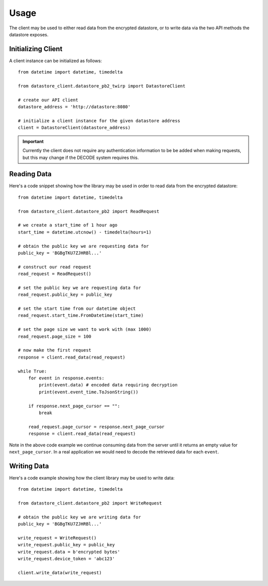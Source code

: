 .. _usage:

Usage
=====

The client may be used to either read data from the encrypted datastore, or to
write data via the two API methods the datastore exposes.

Initializing Client
-------------------

A client instance can be initialized as follows::

    from datetime import datetime, timedelta

    from datastore_client.datastore_pb2_twirp import DatastoreClient

    # create our API client
    datastore_address = 'http://datastore:8080'

    # initialize a client instance for the given datastore address
    client = DatastoreClient(datastore_address)

.. important:: Currently the client does not require any authentication information
   to be be added when making requests, but this may change if the DECODE system
   requires this.

Reading Data
------------

Here's a code snippet showing how the library may be used in order to read data
from the encrypted datastore::

    from datetime import datetime, timedelta

    from datastore_client.datastore_pb2 import ReadRequest

    # we create a start_time of 1 hour ago
    start_time = datetime.utcnow() - timedelta(hours=1)

    # obtain the public key we are requesting data for
    public_key = 'BGBgTKU7ZJHRBl...'

    # construct our read request
    read_request = ReadRequest()

    # set the public key we are requesting data for
    read_request.public_key = public_key

    # set the start time from our datetime object
    read_request.start_time.FromDatetime(start_time)

    # set the page size we want to work with (max 1000)
    read_request.page_size = 100

    # now make the first request
    response = client.read_data(read_request)

    while True:
        for event in response.events:
            print(event.data) # encoded data requiring decryption
            print(event.event_time.ToJsonString())

        if response.next_page_cursor == "":
            break

        read_request.page_cursor = response.next_page_cursor
        response = client.read_data(read_request)


Note in the above code example we continue consuming data from the server until
it returns an empty value for ``next_page_cursor``. In a real application we
would need to decode the retrieved data for each ``event``.

Writing Data
------------

Here's a code example showing how the client library may be used to write
data::

    from datetime import datetime, timedelta

    from datastore_client.datastore_pb2 import WriteRequest

    # obtain the public key we are writing data for
    public_key = 'BGBgTKU7ZJHRBl...'

    write_request = WriteRequest()
    write_request.public_key = public_key
    write_request.data = b'encrypted bytes'
    write_request.device_token = 'abc123'

    client.write_data(write_request)
